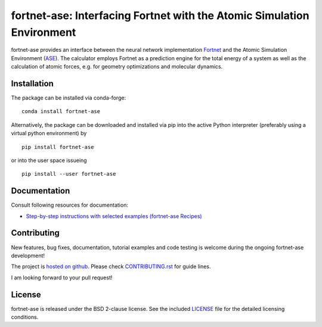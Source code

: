 ***********************************************************************
fortnet-ase: Interfacing Fortnet with the Atomic Simulation Environment
***********************************************************************

|license|
|latest version|
|doi|
|issues|

fortnet-ase provides an interface between the neural network implementation
`Fortnet <https://github.com/vanderhe/fortnet>`_ and the Atomic Simulation
Environment (`ASE <https://wiki.fysik.dtu.dk/ase/>`_). The calculator employs
Fortnet as a prediction engine for the total energy of a system as well as the
calculation of atomic forces, e.g. for geometry optimizations and molecular
dynamics.

|logo|

Installation
============

|build status|

The package can be installed via conda-forge::

  conda install fortnet-ase

Alternatively, the package can be downloaded and installed via pip into the
active Python interpreter (preferably using a virtual python environment) by ::

  pip install fortnet-ase

or into the user space issueing ::

  pip install --user fortnet-ase

Documentation
=============

|docs status|

Consult following resources for documentation:

* `Step-by-step instructions with selected examples (fortnet-ase Recipes)
  <https://fortnet.readthedocs.io/>`_

Contributing
============

New features, bug fixes, documentation, tutorial examples and code testing is
welcome during the ongoing fortnet-ase development!

The project is `hosted on github <https://github.com/vanderhe/fortnet-ase/>`_.
Please check `CONTRIBUTING.rst <CONTRIBUTING.rst>`_ for guide lines.

I am looking forward to your pull request!

License
=======

fortnet-ase is released under the BSD 2-clause license. See the included
`LICENSE <LICENSE>`_ file for the detailed licensing conditions.

.. |logo| image:: ./utils/art/logo.svg
    :alt: Fortnet logo
    :width: 90
    :target: https://github.com/vanderhe/fortnet/

.. |license| image:: https://img.shields.io/github/license/vanderhe/fortnet-ase
    :alt: BSD-2-Clause
    :scale: 100%
    :target: https://opensource.org/licenses/BSD-2-Clause

.. |latest version| image:: https://img.shields.io/github/v/release/vanderhe/fortnet-ase
    :target: https://github.com/vanderhe/fortnet-ase/releases/latest

.. |doi| image:: https://zenodo.org/badge/356394988.svg
   :target: https://zenodo.org/badge/latestdoi/356394988

.. |docs status| image:: https://readthedocs.org/projects/fortnet-ase/badge/?version=latest
    :alt: Documentation Status
    :scale: 100%
    :target: https://fortnet-ase.readthedocs.io/en/latest/

.. |issues| image:: https://img.shields.io/github/issues/vanderhe/fortnet-ase.svg
    :target: https://github.com/vanderhe/fortnet-ase/issues/

.. |build status| image:: https://img.shields.io/github/workflow/status/vanderhe/fortnet-ase/Build%20and%20Test
    :target: https://github.com/vanderhe/fortnet-ase/actions/
